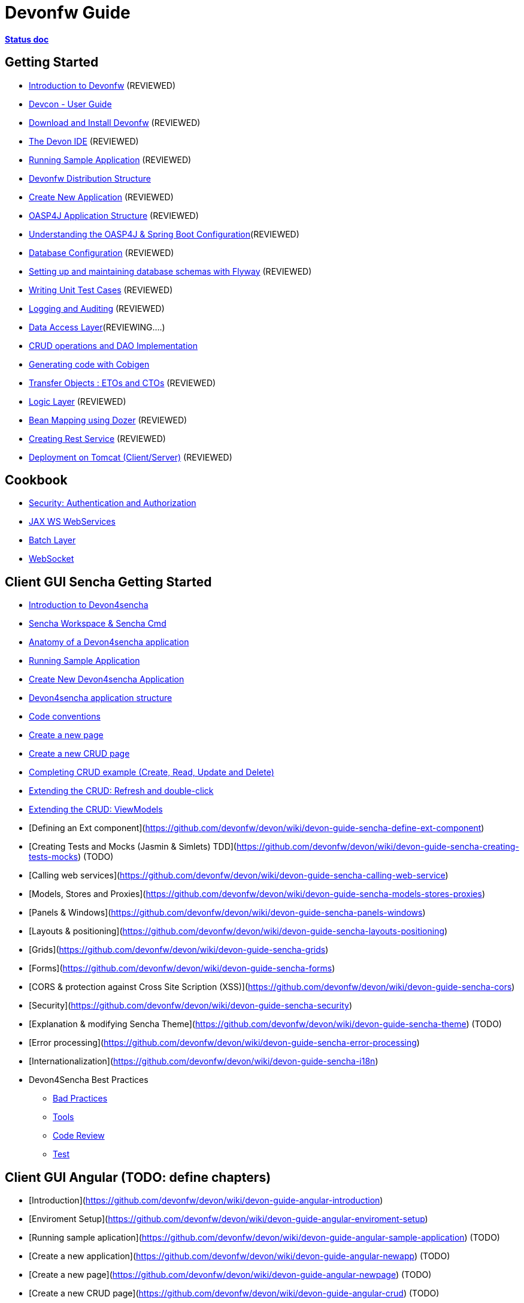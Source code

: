# Devonfw Guide

link:https://docs.google.com/document/d/1SCBWRvnrtXP0v4mQ9-wV9Fn_-XkEyJQx_8KC2TyxYRA/[*Status doc*]

## Getting Started

- link:getting-started-introduction-to-devonfw[Introduction to Devonfw] (REVIEWED)

- link:devcon-user-guide[Devcon - User Guide]

- link:getting-started-download-and-install[Download and Install Devonfw] (REVIEWED)

- link:getting-started-the-devon-ide[The Devon IDE] (REVIEWED)

- link:getting-started-running-sample-application[Running Sample Application] (REVIEWED)

- link:getting-started-distribution-structure[Devonfw Distribution Structure]

- link:getting-started-creating-new-devonfw-application[Create New Application] (REVIEWED)

- link:getting-started-oasp-app-structure[OASP4J Application Structure] (REVIEWED)

- link:getting-started-understanding-oasp4j-spring-boot-config[Understanding the OASP4J & Spring Boot Configuration](REVIEWED)

- link:getting-started-database-configuration[Database Configuration] (REVIEWED)

- link:getting-started-flyway-database-migration[Setting up and maintaining database schemas with Flyway] (REVIEWED)

- link:getting-started-writing-unittest-cases[Writing Unit Test Cases] (REVIEWED)

- link:getting-started-logging-and-auditing[Logging and Auditing] (REVIEWED)

- link:getting-started-Data-Access-Layer[Data Access Layer](REVIEWING....)

- link:getting-started-crud-operations[CRUD operations and DAO Implementation]

- link:getting-started-Cobigen[Generating code with Cobigen]

- link:getting-started-transfer-objects[Transfer Objects : ETOs and CTOs] (REVIEWED)

- link:getting-started-logic-layer[Logic Layer] (REVIEWED)

- link:getting-started-bean-mapping-using-dozer[Bean Mapping using Dozer] (REVIEWED)

- link:getting-started-Creating-Rest-Service[Creating Rest Service] (REVIEWED)

- link:getting-started-deployment-on-tomcat[Deployment on Tomcat (Client/Server)] (REVIEWED)


## Cookbook 
- link:cookbook-security-layer[Security: Authentication and Authorization]

- link:cookbook-JAX-WS-WebServices[JAX WS WebServices]
- link:cookbook-batch-layer[Batch Layer]

- link:cookbook-websocket[WebSocket]

## Client GUI Sencha Getting Started

- link:Client-GUI-Sencha-Introduction-to-Devon4sencha[Introduction to Devon4sencha]

- link:Client-GUI-Sencha-Workspace-and-Sencha-Cmd[Sencha Workspace & Sencha Cmd]

- link:Client-GUI-Sencha-Anatomy-of-a-Devon4sencha-application[Anatomy of a Devon4sencha application]

- link:Client-GUI-Sencha-running-sample-application[Running Sample Application]

- link:Client-GUI-Sencha-create-new-application[Create New Devon4sencha Application]

- link:Client-GUI-Sencha-devon4sencha-application-structure[Devon4sencha application structure]

- link:Client-GUI-Sencha-code-conventions[Code conventions]

- link:Client-GUI-Sencha-create-new-page[Create a new page]

- link:Client-GUI-Sencha-create-a-CRUD-page[Create a new CRUD page]

- link:Client-GUI-Sencha-completing-CRUD-example[Completing CRUD example (Create, Read, Update and Delete)]

- link:Client-GUI-Sencha-extending-the-CRUD-refresh-and-double-click[Extending the CRUD: Refresh and double-click]

- link:Client-GUI-Sencha-extending-the-CRUD-viewModels[Extending the CRUD: ViewModels]

- [Defining an Ext component](https://github.com/devonfw/devon/wiki/devon-guide-sencha-define-ext-component) 

- [Creating Tests and Mocks (Jasmin & Simlets) TDD](https://github.com/devonfw/devon/wiki/devon-guide-sencha-creating-tests-mocks) (TODO) 

- [Calling web services](https://github.com/devonfw/devon/wiki/devon-guide-sencha-calling-web-service)

- [Models, Stores and Proxies](https://github.com/devonfw/devon/wiki/devon-guide-sencha-models-stores-proxies) 

- [Panels & Windows](https://github.com/devonfw/devon/wiki/devon-guide-sencha-panels-windows)

- [Layouts & positioning](https://github.com/devonfw/devon/wiki/devon-guide-sencha-layouts-positioning)

- [Grids](https://github.com/devonfw/devon/wiki/devon-guide-sencha-grids)

- [Forms](https://github.com/devonfw/devon/wiki/devon-guide-sencha-forms)

- [CORS & protection against Cross Site Scription (XSS)](https://github.com/devonfw/devon/wiki/devon-guide-sencha-cors) 

- [Security](https://github.com/devonfw/devon/wiki/devon-guide-sencha-security)

- [Explanation & modifying Sencha Theme](https://github.com/devonfw/devon/wiki/devon-guide-sencha-theme) (TODO) 

- [Error processing](https://github.com/devonfw/devon/wiki/devon-guide-sencha-error-processing)

- [Internationalization](https://github.com/devonfw/devon/wiki/devon-guide-sencha-i18n)

- Devon4Sencha Best Practices

* link:Client-devon4Sencha-bad-practices[Bad Practices]
* link:Client-devon4Sencha-tools[Tools]
* link:Client-devon4Sencha-code-review[Code Review]
* link:Client-devon4Sencha-test[Test]

## Client GUI Angular (TODO: define chapters) 

- [Introduction](https://github.com/devonfw/devon/wiki/devon-guide-angular-introduction) 

- [Enviroment Setup](https://github.com/devonfw/devon/wiki/devon-guide-angular-enviroment-setup) 

- [Running sample aplication](https://github.com/devonfw/devon/wiki/devon-guide-angular-sample-application) (TODO)

- [Create a new application](https://github.com/devonfw/devon/wiki/devon-guide-angular-newapp) (TODO)

- [Create a new page](https://github.com/devonfw/devon/wiki/devon-guide-angular-newpage) (TODO)

- [Create a new CRUD page](https://github.com/devonfw/devon/wiki/devon-guide-angular-crud) (TODO)

- [Explain Angular structure](https://github.com/devonfw/devon/wiki/devon-guide-angular-structure) (TODO)

- [Testing](https://github.com/devonfw/devon/wiki/devon-guide-angular-testing) (TODO)
 
- [Calling web services](https://github.com/devonfw/devon/wiki/devon-guide-angular-services) (TODO)

- [Modules](https://github.com/devonfw/devon/wiki/devon-guide-angular-modules) (TODO)

- [Security](https://github.com/devonfw/devon/wiki/devon-guide-angular-security)
 
- [Internationalization](https://github.com/devonfw/devon/wiki/devon-guide-angular-i18n) (TODO)

# MAYBE to include

- [Internationalization](https://github.com/devonfw/devon/wiki/devon-guide-i18n) [OASP = [1](https://github.com/oasp/oasp4j/wiki/guide-i18n)]

- [Responsabilities/legal](https://github.com/devonfw/devon/wiki/devon-guide-responsabilities) [Devon = [1](https://github.com/devonfw/devon/wiki/devon-responsibilities)] - [OASP = [1](http://oasp.github.io/terms-of-use.html)]

- [BLOB](https://github.com/devonfw/devon/wiki/devon-guide-blob-support) [OASP = [1](https://github.com/oasp/oasp4j/wiki/guide-BLOB-support)]

- [Migration from older versions](https://github.com/devonfw/devon/wiki/devon-guide-migration-from-oasp4j-1.5.0-to-2.0.0)  [OASP = [1](https://github.com/oasp/oasp4j/wiki/Migration-Guide-from-OASP4j-1.5.0-to-OASP4j-2.0.0)]

# TODO
Link to https://github.com/devonfw/devon-guide/wiki/TODO[Pending Tasks] page
